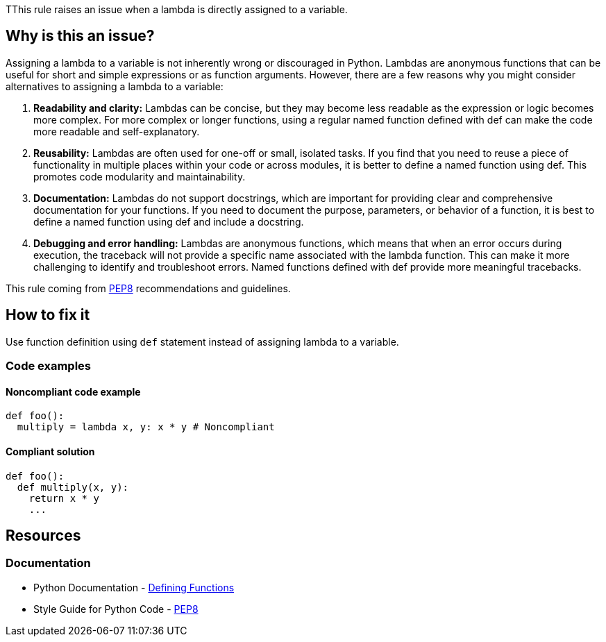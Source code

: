 TThis rule raises an issue when a lambda is directly assigned to a variable.

== Why is this an issue?

Assigning a lambda to a variable is not inherently wrong or discouraged in Python. Lambdas are anonymous functions that can be useful for short and simple expressions or as function arguments. However, there are a few reasons why you might consider alternatives to assigning a lambda to a variable:

1. *Readability and clarity:* Lambdas can be concise, but they may become less readable as the expression or logic becomes more complex. For more complex or longer functions, using a regular named function defined with def can make the code more readable and self-explanatory.

2. *Reusability:* Lambdas are often used for one-off or small, isolated tasks. If you find that you need to reuse a piece of functionality in multiple places within your code or across modules, it is better to define a named function using def. This promotes code modularity and maintainability.

3. *Documentation:* Lambdas do not support docstrings, which are important for providing clear and comprehensive documentation for your functions. If you need to document the purpose, parameters, or behavior of a function, it is best to define a named function using def and include a docstring.

4. *Debugging and error handling:* Lambdas are anonymous functions, which means that when an error occurs during execution, the traceback will not provide a specific name associated with the lambda function. This can make it more challenging to identify and troubleshoot errors. Named functions defined with def provide more meaningful tracebacks.

This rule coming from https://peps.python.org/pep-0008/[PEP8] recommendations and guidelines.

== How to fix it

Use function definition using `def` statement instead of assigning lambda to a variable.

=== Code examples

==== Noncompliant code example

[source,python,diff-id=1,diff-type=noncompliant]
----
def foo():
  multiply = lambda x, y: x * y # Noncompliant
----

==== Compliant solution 

[source,python,diff-id=1,diff-type=compliant]
----
def foo():
  def multiply(x, y):
    return x * y
    ...
----

== Resources

=== Documentation

* Python Documentation - https://docs.python.org/3/tutorial/controlflow.html#defining-functions[Defining Functions]
* Style Guide for Python Code - https://peps.python.org/pep-0008/[PEP8]

ifdef::env-github,rspecator-view[]

'''
== Implementation Specification
(visible only on this page)

=== Message

* Define function instead of this lambda assignment statement.


=== Highlighting

Primary: assignment statement

'''
== Comments And Links
(visible only on this page)


endif::env-github,rspecator-view[]
